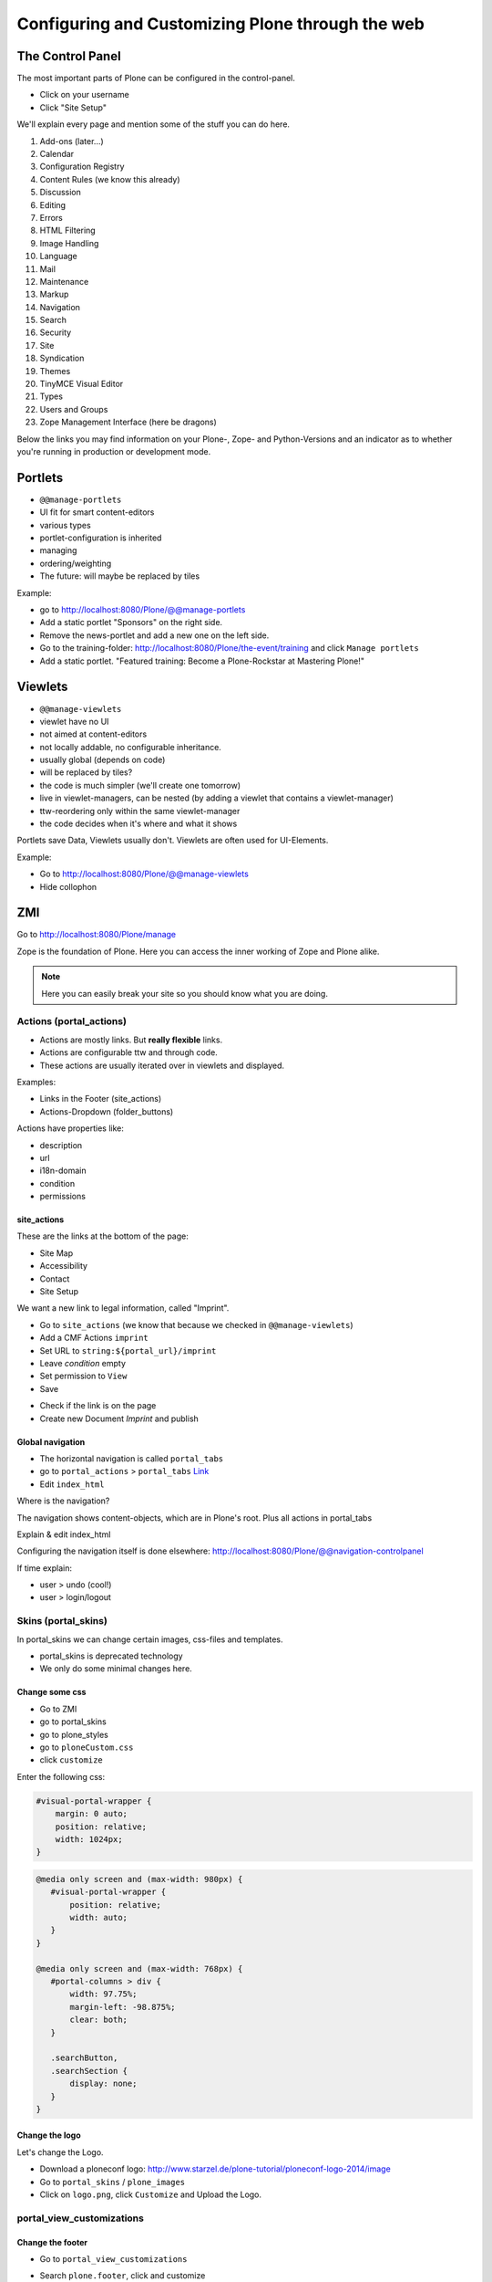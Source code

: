 Configuring and Customizing Plone through the web
=================================================

 .. sectionauthor:: Philip Bauer <bauer@starzel.de>

The Control Panel
-----------------

The most important parts of Plone can be configured in the control-panel.

* Click on your username
* Click "Site Setup"

We'll explain every page and mention some of the stuff you can do here.

1. Add-ons (later...)
2. Calendar
3. Configuration Registry
4. Content Rules (we know this already)
5. Discussion
6. Editing
7. Errors
8. HTML Filtering
9. Image Handling
10. Language
11. Mail
12. Maintenance
13. Markup
14. Navigation
15. Search
16. Security
17. Site
18. Syndication
19. Themes
20. TinyMCE Visual Editor
21. Types
22. Users and Groups
23. Zope Management Interface (here be dragons)

Below the links you may find information on your Plone-, Zope- and Python-Versions and an indicator as to whether you're running in production or development mode.



Portlets
---------

* ``@@manage-portlets``
* UI fit for smart content-editors
* various types
* portlet-configuration is inherited
* managing
* ordering/weighting
* The future: will maybe be replaced by tiles

Example:

* go to http://localhost:8080/Plone/@@manage-portlets
* Add a static portlet "Sponsors" on the right side.
* Remove the news-portlet and add a new one on the left side.
* Go to the training-folder: http://localhost:8080/Plone/the-event/training and click ``Manage portlets``
* Add a static portlet. "Featured training: Become a Plone-Rockstar at Mastering Plone!"


Viewlets
--------

* ``@@manage-viewlets``
* viewlet have no UI
* not aimed at content-editors
* not locally addable, no configurable inheritance.
* usually global (depends on code)
* will be replaced by tiles?
* the code is much simpler (we'll create one tomorrow)
* live in viewlet-managers, can be nested (by adding a viewlet that contains a viewlet-manager)
* ttw-reordering only within the same viewlet-manager
* the code decides when it's where and what it shows

Portlets save Data, Viewlets usually don't. Viewlets are often used for UI-Elements.

Example:

* Go to http://localhost:8080/Plone/@@manage-viewlets
* Hide collophon


ZMI
---

Go to http://localhost:8080/Plone/manage

Zope is the foundation of Plone. Here you can access the inner working of Zope and Plone alike.

.. note::

  Here you can easily break your site so you should know what you are doing.

.. only:: not presentation

    We only cover three parts of customisation in the ZMI now. Later on when we added our own code we'll come back to the ZMI and will look for it.

    At some point you'll have to learn what all that stuff is about. But not today.


Actions (portal_actions)
************************

* Actions are mostly links. But **really flexible** links.
* Actions are configurable ttw and through code.
* These actions are usually iterated over in viewlets and displayed.

Examples:

* Links in the Footer (site_actions)
* Actions-Dropdown (folder_buttons)

Actions have properties like:

* description
* url
* i18n-domain
* condition
* permissions



site_actions
++++++++++++

These are the links at the bottom of the page:

* Site Map
* Accessibility
* Contact
* Site Setup

We want a new link to legal information, called "Imprint".

* Go to ``site_actions`` (we know that because we checked in ``@@manage-viewlets``)
* Add a CMF Actions ``imprint``
* Set URL to ``string:${portal_url}/imprint``
* Leave *condition* empty
* Set permission to ``View``
* Save

.. only:: not presentation

  explain

* Check if the link is on the page
* Create new Document `Imprint` and publish

.. seealso::

    http://docs.plone.org/develop/plone/functionality/actions.html


Global navigation
+++++++++++++++++

* The horizontal navigation is called ``portal_tabs``
* go to ``portal_actions`` > ``portal_tabs`` `Link <http://localhost:8080/Plone/portal_actions/portal_tabs/manage_main>`_
* Edit ``index_html``

Where is the navigation?

The navigation shows content-objects, which are in Plone's root. Plus all actions in portal_tabs

Explain & edit index_html

Configuring the navigation itself is done elsewhere: http://localhost:8080/Plone/@@navigation-controlpanel

If time explain:

* user > undo (cool!)
* user > login/logout


Skins (portal_skins)
********************

In portal_skins we can change certain images, css-files and templates.

* portal_skins is deprecated technology
* We only do some minimal changes here.

.. only:: not presentation

    Plone 5 will get rid of a lot of functionality that still lives in portal_skins.

    We used to do this part of the training with `plone.app.themeeditor <https://pypi.python.org/pypi/plone.app.themeeditor>`_ which has a much nicer UI than the ZMI but also has dependencies that are incompatible with ZopeSkel and is not widely used.


Change some css
+++++++++++++++

* Go to ZMI
* go to portal_skins
* go to plone_styles
* go to ``ploneCustom.css``
* click ``customize``

Enter the following css:

.. code-block:: css

    #visual-portal-wrapper {
        margin: 0 auto;
        position: relative;
        width: 1024px;
    }

.. only:: presentation

    * Save and check the results

.. only:: not presentation

    Click 'save' and check results in the a different browser-tab. How did that happen?

    The UI leaves a lot to be desired. In a professional context this is no-go (no version-control, no syntax-highlighting etc. pp.). But everybody uses portal_skins it to make quick fixes to sites that are already online.

    Let's add some more css to make our site a little responsive:

.. only:: presentation

    * Add some more css

.. code-block:: css

    @media only screen and (max-width: 980px) {
       #visual-portal-wrapper {
           position: relative;
           width: auto;
       }
    }

    @media only screen and (max-width: 768px) {
       #portal-columns > div {
           width: 97.75%;
           margin-left: -98.875%;
           clear: both;
       }

       .searchButton,
       .searchSection {
           display: none;
       }
    }

Change the logo
+++++++++++++++

Let's change the Logo.

* Download a ploneconf logo: http://www.starzel.de/plone-tutorial/ploneconf-logo-2014/image
* Go to ``portal_skins`` / ``plone_images``
* Click on ``logo.png``, click ``Customize`` and Upload the Logo.

.. seealso::

   http://docs.plone.org/adapt-and-extend/change-the-logo.html


portal_view_customizations
**************************

Change the footer
+++++++++++++++++

* Go to ``portal_view_customizations``
* Search ``plone.footer``, click and customize
* replace the content with the following

  .. code-block:: html

     <div i18n:domain="plone"
          id="portal-footer">
        <p>&copy; 2014 by me! |
          <a href="mailto:info@ploneconf.org">
           Contact us
          </a>
        </p>
     </div>


.. seealso::

   http://docs.plone.org/adapt-and-extend/theming/templates_css/skin_layers.html


CSS-Registry (portal_css)
*************************

* go to ZMI > ``portal_css``
* at the bottom there is ``ploneCustom.css``
* Disable ``Development mode``: The css-files are merged and have a cache-key.

.. Note::

    The JavaScripts Registry (portal_javascripts) is very similar.

The merging function solves a big problem: we'd like to develop our CSS and JS resources in a granular way, but we'd also like to minimize HTTP requests.

.. Note::

    At the end of a development process, a little rearranging to minimize requests can have a very nice effect. It's often possible to reduce requests to a very small number for anonymous visitors.



Further tools in the ZMI
************************

There are many more noteable items in the ZMI. We'll visit some of them later.

* acl_users
* error_log
* portal_properties
* portal_setup
* portal_workflow
* portal_catalog


Summary
-------

You can configure and customize a lot in Plone through the web. The most important options are accessible in the `plone control panel <http://localhost:8080/Plone/@@overview-controlpanel>`_ but even more are hidden away in the `ZMI <http://localhost:8080/Plone/manage>`_. The amount of stuff is overwhelming but you'll get the hang of it through a lot of practice.
